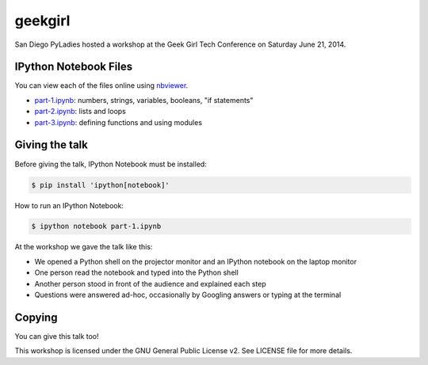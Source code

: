 geekgirl
========

San Diego PyLadies hosted a workshop at the Geek Girl Tech Conference on
Saturday June 21, 2014.


IPython Notebook Files
----------------------

You can view each of the files online using `nbviewer`_.

* `part-1.ipynb`_: numbers, strings, variables, booleans, "if statements"
* `part-2.ipynb`_: lists and loops
* `part-3.ipynb`_: defining functions and using modules


Giving the talk
---------------

Before giving the talk, IPython Notebook must be installed:

.. code-block:: bash

    $ pip install 'ipython[notebook]'

How to run an IPython Notebook:

.. code-block:: bash

    $ ipython notebook part-1.ipynb

At the workshop we gave the talk like this:

* We opened a Python shell on the projector monitor and an IPython notebook on the laptop monitor
* One person read the notebook and typed into the Python shell
* Another person stood in front of the audience and explained each step
* Questions were answered ad-hoc, occasionally by Googling answers or typing at the terminal


Copying
-------

You can give this talk too!

This workshop is licensed under the GNU General Public License v2.  See LICENSE file for more details.


.. _nbviewer: http://nbviewer.ipython.org/
.. _part-1.ipynb: http://nbviewer.ipython.org/github/pythonsd/geekgirl/blob/master/part-1.ipynb
.. _part-2.ipynb: http://nbviewer.ipython.org/github/pythonsd/geekgirl/blob/master/part-2.ipynb
.. _part-3.ipynb: http://nbviewer.ipython.org/github/pythonsd/geekgirl/blob/master/part-3.ipynb
